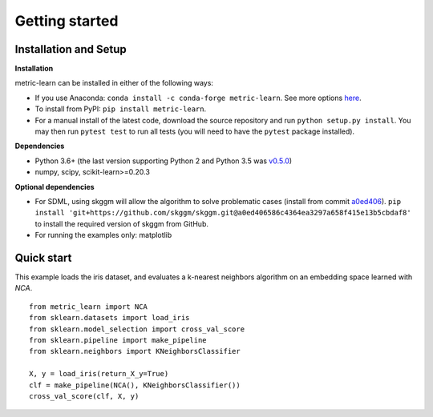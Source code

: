 ###############
Getting started
###############

Installation and Setup
======================

**Installation**

metric-learn can be installed in either of the following ways:

- If you use Anaconda: ``conda install -c conda-forge metric-learn``. See more options `here <https://github.com/conda-forge/metric-learn-feedstock#installing-metric-learn>`_.

- To install from PyPI: ``pip install metric-learn``.

- For a manual install of the latest code, download the source repository and run ``python setup.py install``. You may then run ``pytest test`` to run all tests (you will need to have the ``pytest`` package installed).

**Dependencies**

- Python 3.6+ (the last version supporting Python 2 and Python 3.5 was
  `v0.5.0 <https://pypi.org/project/metric-learn/0.5.0/>`_)
- numpy, scipy, scikit-learn>=0.20.3

**Optional dependencies**

- For SDML, using skggm will allow the algorithm to solve problematic cases
  (install from commit `a0ed406 <https://github.com/skggm/skggm/commit/a0ed406586c4364ea3297a658f415e13b5cbdaf8>`_).
  ``pip install 'git+https://github.com/skggm/skggm.git@a0ed406586c4364ea3297a658f415e13b5cbdaf8'`` to install the required version of skggm from GitHub.
- For running the examples only: matplotlib

Quick start
===========

This example loads the iris dataset, and evaluates a k-nearest neighbors
algorithm on an embedding space learned with `NCA`.

::

    from metric_learn import NCA
    from sklearn.datasets import load_iris
    from sklearn.model_selection import cross_val_score
    from sklearn.pipeline import make_pipeline
    from sklearn.neighbors import KNeighborsClassifier
    
    X, y = load_iris(return_X_y=True)
    clf = make_pipeline(NCA(), KNeighborsClassifier())
    cross_val_score(clf, X, y)
